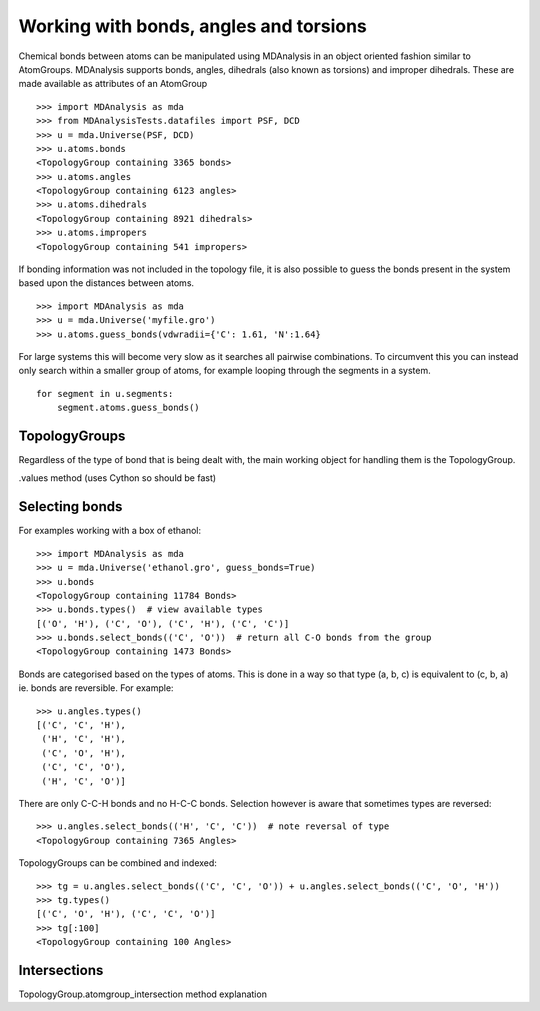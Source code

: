 .. -*- coding: utf-8 -*-

.. working with bonds angles and torsions

Working with bonds, angles and torsions
=======================================

Chemical bonds between atoms can be manipulated using MDAnalysis in an
object oriented fashion similar to AtomGroups.  MDAnalysis supports bonds,
angles, dihedrals (also known as torsions) and improper dihedrals.
These are made available as attributes of an AtomGroup
::

     >>> import MDAnalysis as mda
     >>> from MDAnalysisTests.datafiles import PSF, DCD
     >>> u = mda.Universe(PSF, DCD)
     >>> u.atoms.bonds
     <TopologyGroup containing 3365 bonds>
     >>> u.atoms.angles
     <TopologyGroup containing 6123 angles>
     >>> u.atoms.dihedrals
     <TopologyGroup containing 8921 dihedrals>
     >>> u.atoms.impropers
     <TopologyGroup containing 541 impropers>

If bonding information was not included in the topology file, it is also
possible to guess the bonds present in the system based upon the distances
between atoms.
::

     >>> import MDAnalysis as mda
     >>> u = mda.Universe('myfile.gro')
     >>> u.atoms.guess_bonds(vdwradii={'C': 1.61, 'N':1.64}

For large systems this will become very slow as it searches all pairwise
combinations.  To circumvent this you can instead only search within a
smaller group of atoms, for example looping through the segments in a
system.
::

     for segment in u.segments:
	 segment.atoms.guess_bonds()


TopologyGroups
--------------

Regardless of the type of bond that is being dealt with, the main working
object for handling them is the TopologyGroup.

.values method (uses Cython so should be fast)


Selecting bonds
---------------

For examples working with a box of ethanol::

    >>> import MDAnalysis as mda
    >>> u = mda.Universe('ethanol.gro', guess_bonds=True)
    >>> u.bonds
    <TopologyGroup containing 11784 Bonds>
    >>> u.bonds.types()  # view available types
    [('O', 'H'), ('C', 'O'), ('C', 'H'), ('C', 'C')]
    >>> u.bonds.select_bonds(('C', 'O'))  # return all C-O bonds from the group
    <TopologyGroup containing 1473 Bonds>

Bonds are categorised based on the types of atoms.  This is done in a way
so that type (a, b, c) is equivalent to (c, b, a) ie. bonds are reversible.
For example::

    >>> u.angles.types()
    [('C', 'C', 'H'),
     ('H', 'C', 'H'),
     ('C', 'O', 'H'),
     ('C', 'C', 'O'),
     ('H', 'C', 'O')]

There are only C-C-H bonds and no H-C-C bonds.  Selection however is
aware that sometimes types are reversed::

    >>> u.angles.select_bonds(('H', 'C', 'C'))  # note reversal of type
    <TopologyGroup containing 7365 Angles>

TopologyGroups can be combined and indexed::

    >>> tg = u.angles.select_bonds(('C', 'C', 'O')) + u.angles.select_bonds(('C', 'O', 'H'))
    >>> tg.types()
    [('C', 'O', 'H'), ('C', 'C', 'O')]
    >>> tg[:100]
    <TopologyGroup containing 100 Angles>


Intersections
-------------

TopologyGroup.atomgroup_intersection method explanation
